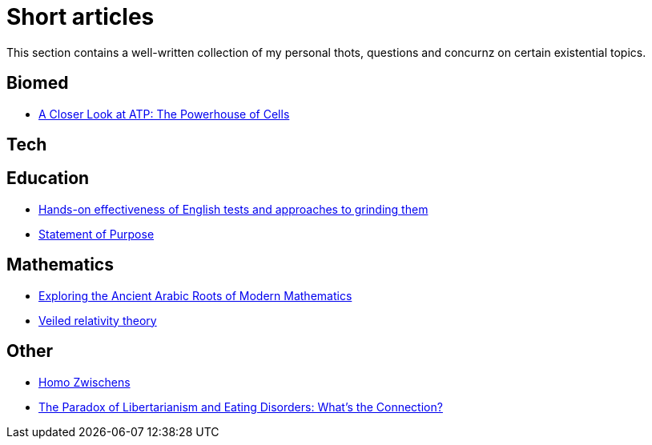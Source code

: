 = Short articles

This section contains a well-written collection of my personal thots, questions and concurnz on certain existential topics.

== Biomed

* xref:short_articles/biomed/atp-closer-look.adoc[A Closer Look at ATP: The Powerhouse of Cells]

== Tech

== Education

* xref:short_articles/education/english-tests.adoc[Hands-on effectiveness of English tests and approaches to grinding them]
* xref:short_articles/education/sop-public.adoc[Statement of Purpose]

== Mathematics

* xref:short_articles/mathematics/arabic-roots-of-mathematics.adoc[Exploring the Ancient Arabic Roots of Modern Mathematics]
* xref:short_articles/mathematics/veiled-relativity.adoc[Veiled relativity theory]

== Other

* xref:short_articles/other/homo-zwischens.adoc[Homo Zwischens]
* xref:short_articles/other/libertarianism-and-eating-disorders.adoc[The Paradox of Libertarianism and Eating Disorders: What’s the Connection?]